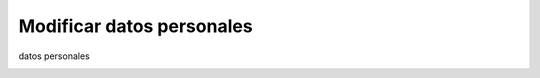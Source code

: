 Modificar datos personales
==========================

datos personales

.. image:: ../_static/inspector.4.png
